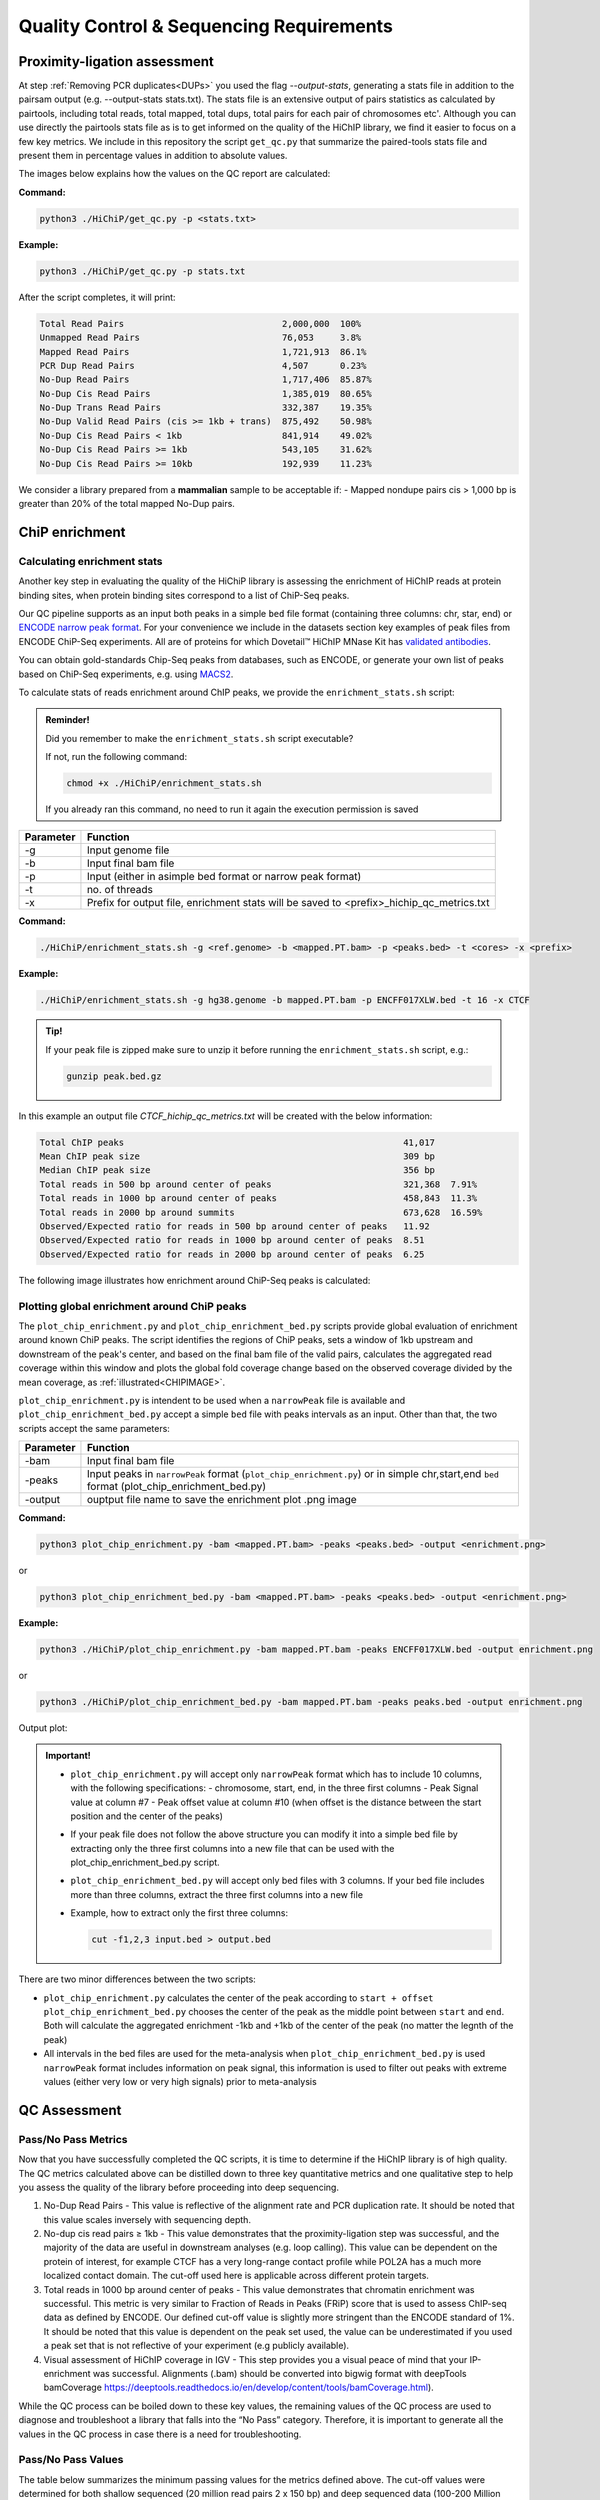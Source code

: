 Quality Control & Sequencing Requirements
=========================================

Proximity-ligation assessment
-----------------------------

At step :ref:`Removing PCR duplicates<DUPs>` you used the flag `--output-stats`, generating a stats file in addition to the pairsam output (e.g. --output-stats stats.txt). The stats file is an extensive output of pairs statistics as calculated by pairtools, including total reads, total mapped, total dups, total pairs for each pair of chromosomes etc'. Although you can use directly the pairtools stats file as is to get informed on the quality of the HiChIP library, we find it easier to focus on a few key metrics. We include in this repository the script ``get_qc.py`` that summarize the paired-tools stats file and present them in percentage values in addition to absolute values.

The images below explains how the values on the QC report are calculated:

.. image:: images/HiChIP.1.Align.Stats.png

.. image:: images/HiChIP.2.PL.Stats.png

**Command:**

.. code-block:: console

   python3 ./HiChiP/get_qc.py -p <stats.txt>


**Example:**

.. code-block:: console

   python3 ./HiChiP/get_qc.py -p stats.txt 


After the script completes, it will print:

.. code-block:: console

   Total Read Pairs                              2,000,000  100%
   Unmapped Read Pairs                           76,053     3.8%
   Mapped Read Pairs                             1,721,913  86.1%
   PCR Dup Read Pairs                            4,507      0.23%
   No-Dup Read Pairs                             1,717,406  85.87%
   No-Dup Cis Read Pairs                         1,385,019  80.65%
   No-Dup Trans Read Pairs                       332,387    19.35%
   No-Dup Valid Read Pairs (cis >= 1kb + trans)  875,492    50.98%
   No-Dup Cis Read Pairs < 1kb                   841,914    49.02%
   No-Dup Cis Read Pairs >= 1kb                  543,105    31.62%
   No-Dup Cis Read Pairs >= 10kb                 192,939    11.23%


We consider a library prepared from a **mammalian** sample to be acceptable if:
- Mapped nondupe pairs cis > 1,000 bp is greater than 20% of the total mapped No-Dup pairs.

.. _CENRICH:

ChiP enrichment
---------------

Calculating enrichment stats
++++++++++++++++++++++++++++

Another key step in evaluating the quality of the HiChiP library is assessing the enrichment of HiChIP reads at protein binding sites, when protein binding sites correspond to a list of ChiP-Seq peaks. 

Our QC pipeline supports as an input both peaks in a simple ``bed`` file format (containing three columns: chr, star, end) or `ENCODE narrow peak format <https://genome.ucsc.edu/FAQ/FAQformat.html#format12>`_. For your convenience we include in the datasets section key examples of peak files from ENCODE ChiP-Seq experiments. All are of proteins for which Dovetail™ HiChIP MNase Kit has `validated antibodies <https://dovetailgenomics.com/hichip-validated-antibodies/>`_.

You can obtain gold-standards Chip-Seq peaks from databases, such as ENCODE, or generate your own list of peaks based on ChiP-Seq experiments, e.g. using `MACS2 <https://hbctraining.github.io/Intro-to-ChIPseq/lessons/05_peak_calling_macs.html>`_. 

To calculate stats of reads enrichment around ChIP peaks, we provide the ``enrichment_stats.sh`` script:

.. admonition:: Reminder!

   Did you remember to make the ``enrichment_stats.sh`` script executable?

   If not, run the following command:

   .. code-block:: console

     chmod +x ./HiChiP/enrichment_stats.sh

   If you already ran this command, no need to run it again the execution permission is saved



+---------+----------------------------------------------------------------------------------------+
|Parameter|Function                                                                                |
+=========+========================================================================================+
|-g       |Input genome file                                                                       |
+---------+----------------------------------------------------------------------------------------+
|-b       |Input final bam file                                                                    |
+---------+----------------------------------------------------------------------------------------+
|-p       |Input (either in asimple bed format or narrow peak format)                              |
+---------+----------------------------------------------------------------------------------------+
|-t       |no. of threads                                                                          |
+---------+----------------------------------------------------------------------------------------+
|-x       |Prefix for output file, enrichment stats will be saved to <prefix>_hichip_qc_metrics.txt|
+---------+----------------------------------------------------------------------------------------+


**Command:**

.. code-block:: console

   ./HiChiP/enrichment_stats.sh -g <ref.genome> -b <mapped.PT.bam> -p <peaks.bed> -t <cores> -x <prefix>


**Example:**

.. code-block:: console

   ./HiChiP/enrichment_stats.sh -g hg38.genome -b mapped.PT.bam -p ENCFF017XLW.bed -t 16 -x CTCF

.. admonition:: Tip!

   If your peak file is zipped make sure to unzip it before running the ``enrichment_stats.sh`` script, e.g.:

   .. code-block:: console

      gunzip peak.bed.gz

In this example an output file `CTCF_hichip_qc_metrics.txt` will be created  with the below information:


.. code-block:: console

   Total ChIP peaks                                                     41,017
   Mean ChIP peak size                                                  309 bp
   Median ChIP peak size                                                356 bp
   Total reads in 500 bp around center of peaks                         321,368  7.91%
   Total reads in 1000 bp around center of peaks                        458,843  11.3%
   Total reads in 2000 bp around summits                                673,628  16.59%
   Observed/Expected ratio for reads in 500 bp around center of peaks   11.92
   Observed/Expected ratio for reads in 1000 bp around center of peaks  8.51
   Observed/Expected ratio for reads in 2000 bp around center of peaks  6.25

The following image illustrates how enrichment around ChiP-Seq peaks is calculated:

.. image:: images/Step1.png
   :width: 500pt

.. image:: images/Step2a.png
   :width: 500pt

.. image:: images/Step2bc.png
   :width: 500pt

Plotting global enrichment around ChiP peaks
++++++++++++++++++++++++++++++++++++++++++++

The ``plot_chip_enrichment.py`` and ``plot_chip_enrichment_bed.py`` scripts provide global evaluation of enrichment around known ChiP peaks. The script identifies the regions of ChiP peaks, sets a window of 1kb upstream and downstream of the peak's center, and based on the final bam file of the valid pairs, calculates the aggregated read coverage within this window and plots the global fold coverage change based on the observed coverage divided by the mean coverage, as :ref:`illustrated<CHIPIMAGE>`. 

``plot_chip_enrichment.py`` is intendent to be used when a ``narrowPeak`` file is available and ``plot_chip_enrichment_bed.py`` accept a simple ``bed`` file with peaks intervals as an input. Other than that, the two scripts accept the same parameters:

+---------+----------------------------------------------------------------------------------------+
|Parameter|Function                                                                                |
+=========+========================================================================================+
|-bam     |Input final bam file                                                                    |
+---------+----------------------------------------------------------------------------------------+
|-peaks   |Input peaks in ``narrowPeak`` format (``plot_chip_enrichment.py``) or                   |
|         |in simple chr,start,end ``bed`` format (plot_chip_enrichment_bed.py)                    |
+---------+----------------------------------------------------------------------------------------+
|-output  |ouptput file name to save the enrichment plot .png image                                |
+---------+----------------------------------------------------------------------------------------+

**Command:**

.. code-block:: console

   python3 plot_chip_enrichment.py -bam <mapped.PT.bam> -peaks <peaks.bed> -output <enrichment.png>

or 

.. code-block:: console

   python3 plot_chip_enrichment_bed.py -bam <mapped.PT.bam> -peaks <peaks.bed> -output <enrichment.png>


**Example:**

.. code-block:: console

   python3 ./HiChiP/plot_chip_enrichment.py -bam mapped.PT.bam -peaks ENCFF017XLW.bed -output enrichment.png

or 

.. code-block:: console

  python3 ./HiChiP/plot_chip_enrichment_bed.py -bam mapped.PT.bam -peaks peaks.bed -output enrichment.png


Output plot:

.. image:: images/enrichment_narrow.png

.. admonition:: Important!

   - ``plot_chip_enrichment.py`` will accept only ``narrowPeak`` format which has to include 10 columns, with the following specifications:
     - chromosome, start, end, in the three first columns 
     - Peak Signal value at column #7
     - Peak offset value at column #10 (when offset is the distance between the start position and the center of the peaks)

   - If your peak file does not follow the above structure you can modify it into a simple bed file by extracting only the three first columns into a new file that can be used with the plot_chip_enrichment_bed.py script. 

   - ``plot_chip_enrichment_bed.py`` will accept only bed files with 3 columns. If your bed file includes more than three columns, extract the three first columns into a new file

   - Example, how to extract only the first three columns:

     .. code-block:: console

        cut -f1,2,3 input.bed > output.bed

There are two minor differences between the two scripts: 

- ``plot_chip_enrichment.py`` calculates the center of the peak according to ``start + offset`` 
  ``plot_chip_enrichment_bed.py`` chooses the center of the peak as the middle point between ``start`` and ``end``. 
  Both will calculate the aggregated enrichment -1kb and +1kb of the center of the peak (no matter the legnth of the peak)

- All intervals in the bed files are used for the meta-analysis when ``plot_chip_enrichment_bed.py`` is used
  ``narrowPeak`` format includes information on peak signal, this information is used to filter out peaks with extreme values (either very low or very high signals) prior to meta-analysis
 
.. _CHIPIMAGE:

.. image:: images/Step3.png
   :width: 500pt

QC Assessment 
-------------

Pass/No Pass Metrics 
++++++++++++++++++++

Now that you have successfully completed the QC scripts, it is time to determine if the HiChIP library is of high quality. The QC metrics calculated above can be distilled down to three key quantitative metrics and one qualitative step to help you assess the quality of the library  before proceeding into deep sequencing. 

.. image:: images/Stat_location.png

1. No-Dup Read Pairs - This value is reflective of the alignment rate and PCR duplication rate. It should be noted that this value scales inversely with sequencing depth.  
2. No-dup cis read pairs ≥ 1kb - This value demonstrates that the proximity-ligation step was successful, and the majority of the data are useful in downstream analyses (e.g. loop calling). This value can be dependent on the protein of interest, for example CTCF has a very long-range contact profile while POL2A has a much more localized contact domain. The cut-off used here is applicable across different protein targets.  
3. Total reads in 1000 bp around center of peaks - This value demonstrates that chromatin enrichment was successful. This metric is very similar to Fraction of Reads in Peaks (FRiP) score that is used to assess ChIP-seq data as defined by ENCODE. Our defined cut-off value is slightly more stringent than the ENCODE standard of 1%. It should be noted that this value is dependent on the peak set used, the value can be underestimated if you used a peak set that is not reflective of your experiment (e.g publicly available).  
4. Visual assessment of HiChIP coverage in IGV - This step provides you a visual peace of mind that your IP-enrichment was successful. Alignments (.bam) should be converted into bigwig format with deepTools bamCoverage https://deeptools.readthedocs.io/en/develop/content/tools/bamCoverage.html).

While the QC process can be boiled down to these key values, the remaining values of the QC process are used to diagnose and troubleshoot a library that falls into the “No Pass” category. Therefore, it is important to generate all the values in the QC process in case there is a need for troubleshooting.

Pass/No Pass Values
+++++++++++++++++++

The table below summarizes the minimum passing values for the metrics defined above. The cut-off values were determined for both shallow sequenced (20 million read pairs 2 x 150 bp) and deep sequenced data (100-200 Million read pairs 2 x 150 bp), as the percentage of mapped no-dup pairs changes with the sequencing depth.

+----------------------------------------------+----------------------+------------------------+
|Metric                                        |Shallow Seq (20M)     |Deep Seq (100-200M)     |
+==============================================+======================+========================+
|No-Dup Read Pairs                             |>75%                  |>50%                    |
+----------------------------------------------+----------------------+------------------------+
|No-dup cis read pairs ≥ 1kb                   |>20%                  |>20%                    |
+----------------------------------------------+----------------------+------------------------+
|Total reads in 1000 bp around center of peaks |>2%                   |>2%                     |
+----------------------------------------------+----------------------+------------------------+

Visual Inspection Of The Alignments
+++++++++++++++++++++++++++++++++++

Once you have compared your library QC values to the minimal quantitative requirements for a library to pass QC, you can move on visual assessment in IGV. Here we used the Integrated Genome Viewer (which can be downloaded an installed `here <https://software.broadinstitute.org/software/igv/download>`_). IGV is standard genome browser for visualizing NGS data in track format. Simply load your bigwigs into IGV then zoom in to a 1-2 Mbp window. In this step, we are looking to see if the data suggest that there has been enrichment. 

- Good IP - exhibit distinct signals of sharply increased coverage from a low background indicating the location of the protein-DNA binding Site.  
- Poor IP - exhibit no or weak coverage increases and are often accompanied by an elevated background signal.  

Below is an annotated screenshot from IGV showing examples of both good and bad IP of shallow sequenced (20 M read pairs) libraries. The library exhibiting good IP characteristics (top track in black) shows clear, sharp coverage enrichment, and low background signal, where the library with poor IP, (bottom track in brown) has a high background signal and muted coverage enrichment.

.. image:: images/IGV_IP_QC.png

Final Determination
+++++++++++++++++++

If your libraries pass the minimum threshold for each of the 3 quantitative metrics, and the visual inspection: 

- For shallow sequenced libraries - proceed to deep sequencing (~150 M read pairs per library) 
- For deep sequencing - proceed with downstream analyses 

If the libraries fail one or more of the 3 quantitative metrics or the visual inspection - please reach out to our support team at: support@dovetail-genomics.com
